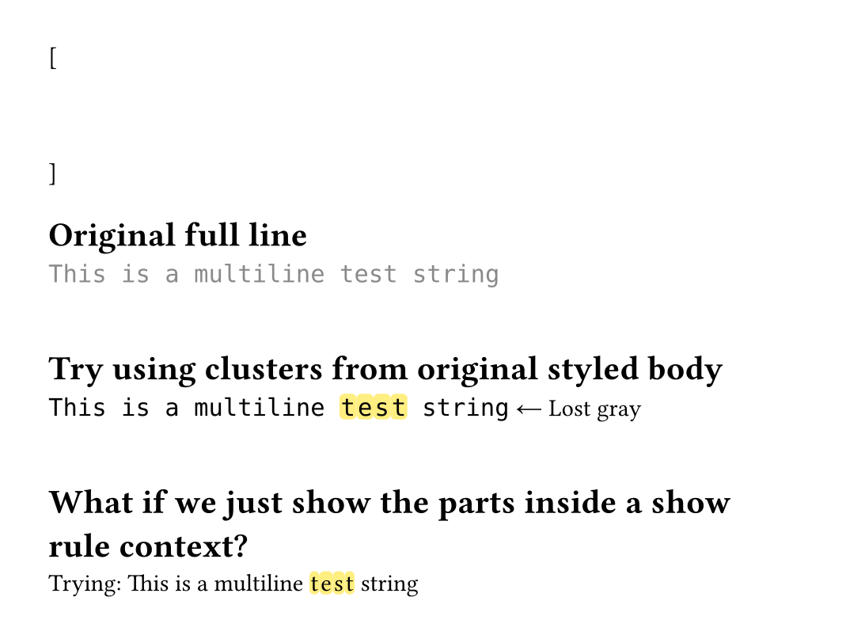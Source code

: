 #set page(height: auto, margin: 2em, width: 35em)

#let test-state = state("test-lines", ())

[
  #show raw.line: it => {
    test-state.update(s => s + (it,))
  }
  ```py
  """
  This is a multiline test string
  """
  ```
]

#context {
  let lines = test-state.get()
  let line = lines.at(1) // "This is a multiline test string"

  [= Original full line]
  text(font: "DejaVu Sans Mono", line.body)
  linebreak()
  linebreak()

  [= Try using clusters from original styled body]
  // Use the outside-styling test approach
  let full-text = line.body.child.text

  let parts = ()
  for (i, c) in full-text.clusters().enumerate() {
    if i >= 20 and i < 24 {
      // Highlight this character
      parts.push(box(
        fill: yellow.lighten(50%),
        radius: 0.2em,
        inset: (x: 0.05em),
        outset: (y: 0.15em),
        c
      ))
    } else {
      parts.push(c)
    }
  }

  // Now wrap the whole thing in the styled function manually
  // But we can't call .func() easily...
  // Let's try a different approach
  text(font: "DejaVu Sans Mono", parts.join())
  [ ← Lost gray]
  linebreak()
  linebreak()

  [= What if we just show the parts inside a show rule context?]
  // Maybe the styling is context-dependent?
  [Trying: ]
  {
    show raw.line: it => it // dummy show rule
    parts.join()
  }
}
